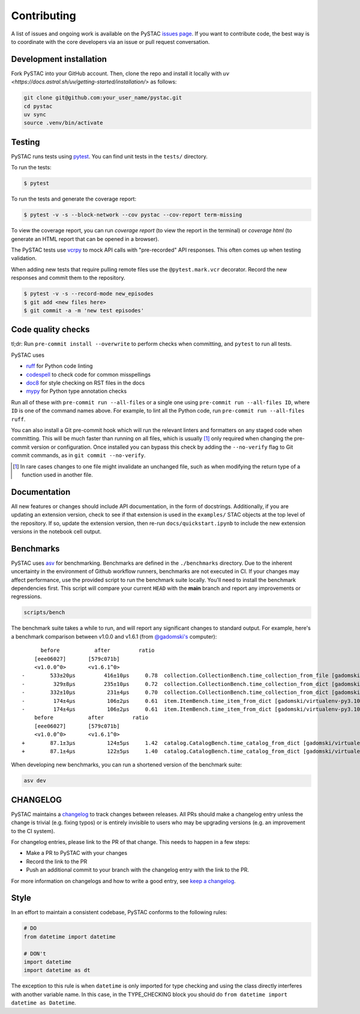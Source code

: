 Contributing
============

A list of issues and ongoing work is available on the PySTAC `issues page
<https://github.com/stac-utils/pystac/issues>`_. If you want to contribute code, the best
way is to coordinate with the core developers via an issue or pull request conversation.

Development installation
^^^^^^^^^^^^^^^^^^^^^^^^
Fork PySTAC into your GitHub account. Then, clone the repo and install it locally with
`uv <https://docs.astral.sh/uv/getting-started/installation/>` as follows:

.. code-block:: bash

    git clone git@github.com:your_user_name/pystac.git
    cd pystac
    uv sync
    source .venv/bin/activate

Testing
^^^^^^^

PySTAC runs tests using `pytest <https://docs.pytest.org/en/latest/>`_. You can
find unit tests in the ``tests/`` directory.

To run the tests:

.. code-block:: bash

    $ pytest

To run the tests and generate the coverage report:

.. code-block:: bash

    $ pytest -v -s --block-network --cov pystac --cov-report term-missing

To view the coverage report, you can run
`coverage report` (to view the report in the terminal) or `coverage html` (to generate
an HTML report that can be opened in a browser).

The PySTAC tests use `vcrpy <https://vcrpy.readthedocs.io/en/latest/>`_ to mock API calls
with "pre-recorded" API responses. This often comes up when testing validation.

When adding new tests that require pulling remote files use the ``@pytest.mark.vcr``
decorator. Record the new responses and commit them to the repository.

.. code-block:: bash

    $ pytest -v -s --record-mode new_episodes
    $ git add <new files here>
    $ git commit -a -m 'new test episodes'

Code quality checks
^^^^^^^^^^^^^^^^^^^

tl;dr: Run ``pre-commit install --overwrite`` to perform checks when committing, and
``pytest`` to run all tests.

PySTAC uses

- `ruff <https://github.com/charliermarsh/ruff>`_ for Python code linting
- `codespell <https://github.com/codespell-project/codespell/>`_ to check code for common misspellings
- `doc8 <https://github.com/pycqa/doc8>`__ for style checking on RST files in the docs
- `mypy <http://www.mypy-lang.org/>`_ for Python type annotation checks

Run all of these with ``pre-commit run --all-files`` or a single one using
``pre-commit run --all-files ID``, where ``ID`` is one of the command names above. For
example, to lint all the Python code, run ``pre-commit run --all-files ruff``.

You can also install a Git pre-commit hook which will run the relevant linters and
formatters on any staged code when committing. This will be much faster than running on
all files, which is usually [#]_ only required when changing the pre-commit version or
configuration. Once installed you can bypass this check by adding the ``--no-verify``
flag to Git commit commands, as in ``git commit --no-verify``.

.. [#] In rare cases changes to one file might invalidate an unchanged file, such as
   when modifying the return type of a function used in another file.

Documentation
^^^^^^^^^^^^^

All new features or changes should include API documentation, in the form of
docstrings.  Additionally, if you are updating an extension version, check to
see if that extension is used in the ``examples/`` STAC objects at the top level
of the repository. If so, update the extension version, then re-run
``docs/quickstart.ipynb`` to include the new extension versions in the notebook
cell output.

Benchmarks
^^^^^^^^^^

PySTAC uses `asv <https://asv.readthedocs.io>`_ for benchmarking. Benchmarks are
defined in the ``./benchmarks`` directory. Due to the inherent uncertainty in
the environment of Github workflow runners, benchmarks are not executed in CI.
If your changes may affect performance, use the provided script to run the
benchmark suite locally. You'll need to install the benchmark dependencies
first. This script will compare your current ``HEAD`` with the **main** branch
and report any improvements or regressions.

.. code-block:: bash

    scripts/bench

The benchmark suite takes a while to run, and will report any significant
changes to standard output. For example, here's a benchmark comparison between
v1.0.0 and v1.6.1 (from `@gadomski's <https://github.com/gadomski>`_ computer)::

          before           after         ratio
        [eee06027]       [579c071b]
        <v1.0.0^0>       <v1.6.1^0>
    -        533±20μs         416±10μs     0.78  collection.CollectionBench.time_collection_from_file [gadomski/virtualenv-py3.10-orjson]
    -         329±8μs         235±10μs     0.72  collection.CollectionBench.time_collection_from_dict [gadomski/virtualenv-py3.10-orjson]
    -        332±10μs          231±4μs     0.70  collection.CollectionBench.time_collection_from_dict [gadomski/virtualenv-py3.10]
    -         174±4μs          106±2μs     0.61  item.ItemBench.time_item_from_dict [gadomski/virtualenv-py3.10]
    -         174±4μs          106±2μs     0.61  item.ItemBench.time_item_from_dict [gadomski/virtualenv-py3.10-orjson]
        before           after         ratio
        [eee06027]       [579c071b]
        <v1.0.0^0>       <v1.6.1^0>
    +        87.1±3μs          124±5μs     1.42  catalog.CatalogBench.time_catalog_from_dict [gadomski/virtualenv-py3.10]
    +        87.1±4μs          122±5μs     1.40  catalog.CatalogBench.time_catalog_from_dict [gadomski/virtualenv-py3.10-orjson]

When developing new benchmarks, you can run a shortened version of the benchmark suite:

.. code-block:: bash

    asv dev


CHANGELOG
^^^^^^^^^

PySTAC maintains a `changelog  <https://github.com/stac-utils/pystac/blob/develop/CHANGELOG.md>`_
to track changes between releases. All PRs should make a changelog entry unless
the change is trivial (e.g. fixing typos) or is entirely invisible to users who may
be upgrading versions (e.g. an improvement to the CI system).

For changelog entries, please link to the PR of that change. This needs to happen in a
few steps:

- Make a PR to PySTAC with your changes
- Record the link to the PR
- Push an additional commit to your branch with the changelog entry with the link to the
  PR.

For more information on changelogs and how to write a good entry, see `keep a changelog
<https://keepachangelog.com/en/1.0.0/>`_.


Style
^^^^^

In an effort to maintain a consistent codebase, PySTAC conforms to the following rules:

.. code-block:: python

   # DO
   from datetime import datetime

   # DON't
   import datetime
   import datetime as dt

The exception to this rule is when ``datetime`` is only imported for type checking and
using the class directly interferes with another variable name. In this case, in the
TYPE_CHECKING block you should do ``from datetime import datetime as Datetime``.
